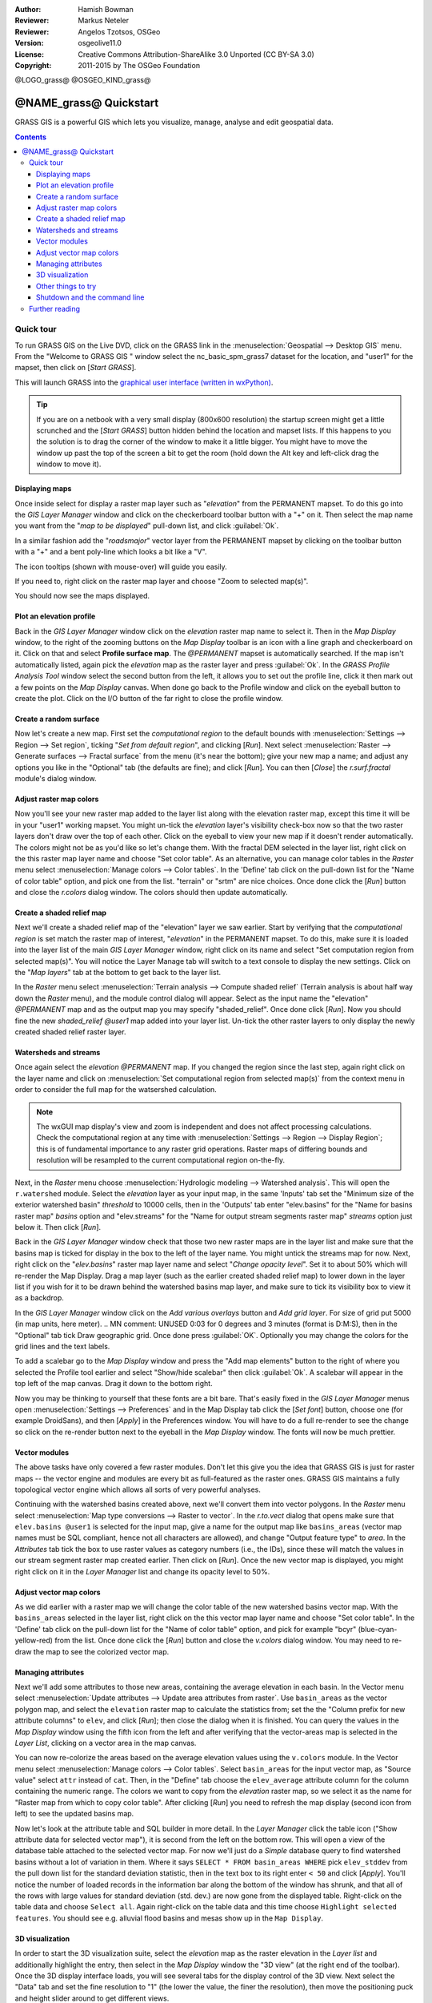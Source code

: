 :Author: Hamish Bowman
:Reviewer: Markus Neteler
:Reviewer: Angelos Tzotsos, OSGeo
:Version: osgeolive11.0
:License: Creative Commons Attribution-ShareAlike 3.0 Unported (CC BY-SA 3.0)
:Copyright: 2011-2015 by The OSGeo Foundation

@LOGO_grass@
@OSGEO_KIND_grass@


********************************************************************************
@NAME_grass@ Quickstart
********************************************************************************

GRASS GIS is a powerful GIS which lets you visualize, manage, analyse and edit
geospatial data.

.. contents:: Contents


Quick tour
================================================================================

.. author's note: Update in osgeolive8.5: light NC dataset is included, tutorial
 rewritten

To run GRASS GIS on the Live DVD, click on the GRASS link in
the :menuselection:`Geospatial --> Desktop GIS` menu.
From the "Welcome to GRASS GIS " window select the nc_basic_spm_grass7 dataset
for the location, and "user1" for the mapset, then click on [*Start GRASS*].

.. image:: /images/projects/grass/grass-startup.png
  :scale: 50 %
  :alt: screenshot
  :align: right

This will launch GRASS into the `graphical user interface (written in wxPython) <../../grass/wxGUI.html>`_.

.. tip::  If you are on a netbook with a very small display (800x600 resolution)
 the startup screen might get a little scrunched and the [*Start GRASS*]
 button hidden behind the location and mapset lists. If this happens to
 you the solution is to drag the corner of the window to make it a little
 bigger. You might have to move the window up past the top of the screen
 a bit to get the room (hold down the Alt key and left-click drag the
 window to move it).

.. Regardless of the dataset you choose it is recommended that you always
 use a `user` mapset for your everyday work instead of the special PERMANENT
 mapset which contains the projection metadata and base cartography.


Displaying maps
~~~~~~~~~~~~~~~~~~~~~~~~~~~~~~~~~~~~~~~~~~~~~~~~~~~~~~~~~~~~~~~~~~~~~~~~~~~~~~~~

.. image:: /images/projects/grass/grass-layerman.png
  :scale: 50 %
  :alt: screenshot
  :align: left

Once inside select for display a raster map layer such as "`elevation`" from
the PERMANENT mapset. To do this go into the `GIS Layer Manager` window
and click on the checkerboard toolbar button with a "+" on it. Then
select the map name you want from the "*map to be displayed*" pull-down
list, and click :guilabel:`Ok`.

In a similar fashion add the "`roadsmajor`" vector layer from the PERMANENT
mapset by clicking on the toolbar button with a "+" and a bent poly-line which
looks a bit like a "V".

The icon tooltips (shown with mouse-over) will guide you easily.

If you need to, right click on the raster map layer and choose "Zoom to
selected map(s)".

You should now see the maps displayed.

Plot an elevation profile
~~~~~~~~~~~~~~~~~~~~~~~~~~~~~~~~~~~~~~~~~~~~~~~~~~~~~~~~~~~~~~~~~~~~~~~~~~~~~~~~

.. image:: /images/projects/grass/grass-profile.png
  :scale: 50 %
  :alt: screenshot
  :align: right

Back in the `GIS Layer Manager` window click on the `elevation` raster
map name to select it. Then in the `Map Display` window, to the right of the
zooming buttons on the `Map Display` toolbar is an icon with a line graph
and checkerboard on it. Click on that and select **Profile surface map**.
The `@PERMANENT` mapset is automatically searched.
If the map isn't automatically listed, again pick the `elevation` map
as the raster layer and press :guilabel:`Ok`. In the `GRASS Profile Analysis 
Tool` window select the second button from the left, it allows
you to set out the profile line, click it then mark out a few points on
the `Map Display` canvas. When done go back to the Profile window and click
on the eyeball button to create the plot. Click on the I/O button of the far
right to close the profile window.

Create a random surface
~~~~~~~~~~~~~~~~~~~~~~~~~~~~~~~~~~~~~~~~~~~~~~~~~~~~~~~~~~~~~~~~~~~~~~~~~~~~~~~~

.. HB comment: this quickstart is getting kinda long, maybe retire this section.

Now let's create a new map. First set the *computational region* to the default
bounds with :menuselection:`Settings --> Region --> Set region`, ticking
"*Set from default region*", and clicking [*Run*].
Next select :menuselection:`Raster --> Generate surfaces --> Fractal surface` from
the menu (it's near the bottom);
give your new map a name; and adjust any options you like in the "Optional"
tab (the defaults are fine); and click [*Run*]. You can then [*Close*] the
*r.surf.fractal* module's dialog window.

.. image:: /images/projects/grass/grass-fractal.png
  :scale: 50 %
  :alt: screenshot
  :align: right

Adjust raster map colors
~~~~~~~~~~~~~~~~~~~~~~~~~~~~~~~~~~~~~~~~~~~~~~~~~~~~~~~~~~~~~~~~~~~~~~~~~~~~~~~~

Now you'll see your new raster map added to the layer list along with
the elevation raster map, except this time it will be in your "user1"
working mapset. You might un-tick the `elevation` layer's visibility check-box
now so that the two raster layers don't draw over the top of each other. Click
on the eyeball to view your new map if it doesn't render automatically.
The colors might not be as you'd like so let's change them. With the
fractal DEM selected in the layer list, right click on the this raster map
layer name and choose "Set color table". As an alternative, you can manage
color tables in the `Raster` menu select :menuselection:`Manage colors --> Color tables`.
In the 'Define' tab click on the pull-down list for the "Name of color
table" option, and pick one from the list. "terrain" or "srtm" are nice
choices. Once done click the [*Run*] button and close the *r.colors* dialog
window. The colors should then update automatically.

Create a shaded relief map
~~~~~~~~~~~~~~~~~~~~~~~~~~~~~~~~~~~~~~~~~~~~~~~~~~~~~~~~~~~~~~~~~~~~~~~~~~~~~~~~

.. image:: /images/projects/grass/grass-shadedrelief.png
  :scale: 50 %
  :alt: screenshot
  :align: right

Next we'll create a shaded relief map of the "elevation" layer we saw
earlier. Start by verifying that the *computational region* is set match
the raster map of interest, "`elevation`" in the PERMANENT mapset. To
do this, make sure it is loaded into the layer list of the main `GIS Layer
Manager` window, right click on its name and select "Set computation region
from selected map(s)". You will notice the Layer Manage tab will switch to
a text console to display the new settings. Click on the "*Map layers*" tab
at the bottom to get back to the layer list.

In the `Raster` menu select :menuselection:`Terrain analysis --> Compute
shaded relief` (Terrain analysis is about half way down the `Raster` menu),
and the module control dialog will appear. Select as the input name the
"elevation" *@PERMANENT* map and as the output map you may specify "shaded_relief".
Once done click [*Run*]. Now you should fine the new `shaded_relief` *@user1*
map added into your layer list. Un-tick the other raster layers to only
display the newly created shaded relief raster layer.

Watersheds and streams
~~~~~~~~~~~~~~~~~~~~~~~~~~~~~~~~~~~~~~~~~~~~~~~~~~~~~~~~~~~~~~~~~~~~~~~~~~~~~~~~

Once again select the `elevation` *@PERMANENT* map. If you changed the
region since the last step, again right click on the layer name and click
on :menuselection:`Set computational region from selected map(s)` from the
context menu in order to consider the full map for the watsershed calculation.

.. note:: The wxGUI map display's view and zoom is independent and does not affect processing calculations. Check the computational region at any time with :menuselection:`Settings --> Region --> Display Region`; this is of fundamental importance to any raster grid operations. Raster maps of differing bounds and resolution will be resampled to the current computational region on-the-fly.

Next, in the `Raster` menu
choose :menuselection:`Hydrologic modeling --> Watershed analysis`. This
will open the ``r.watershed`` module. Select the `elevation` layer as your
input map, in the same 'Inputs' tab set the "Minimum size of the exterior
watershed basin" *threshold* to
10000 cells, then in the 'Outputs' tab enter "elev.basins" for the "Name for
basins raster map" *basins* option and "elev.streams" for the "Name for
output stream segments raster map" *streams* option just below it. Then click [*Run*].

Back in the `GIS Layer Manager` window check that those two new raster maps are 
in the layer list and make sure that the basins map is ticked for display in
the box to the left of the layer name. You might untick the streams map for now.
Next, right click on the "`elev.basins`" raster map layer name and
select "`Change opacity level`". Set it to about 50% which will re-render the
Map Display. Drag a map layer (such as the earlier created shaded relief map)
to lower down in the layer list if you wish for it to be drawn behind the
watershed basins map layer, and make sure to tick its visibility box to
view it as a backdrop.

.. image:: /images/projects/grass/grass-watersheds.png
  :scale: 50 %
  :alt: screenshot
  :align: left

In the `GIS Layer Manager` window click on the `Add various overlays` button
and `Add grid layer`. For size of grid put 5000 (in map units, here meter).
.. MN comment: UNUSED  0:03 for 0 degrees and 3 minutes (format is D:M:S), then in the "Optional" tab tick Draw geographic grid.
Once done press :guilabel:`OK`. Optionally you may change the colors for
the grid lines and the text labels.

To add a scalebar go to the `Map Display` window and press the "Add
map elements" button to the right of where you selected the Profile tool
earlier and select "Show/hide scalebar" then click :guilabel:`Ok`.
A scalebar will appear in the top left of the map canvas.
Drag it down to the bottom right.

.. MN comment: UNUSED TOO MANY BASINS
  From the same toolbar menu select
  "Add legend" and in the instructions window click the `Set Options`
  button to set the raster map name to create the legend for. If you
  pick the `elev.basins` map you will want to set the *Thinning factor* to
  10 in the `Advanced` tab, and the *Placement* position to `5,95,2,5` in
  the `Optional` tab. After you are done click :guilabel:`Ok` and :guilabel:`Ok` again.
  Drag your new legend over to the right side of the map canvas.

Now you may be thinking to yourself that these fonts are a bit bare.
That's easily fixed in the `GIS Layer Manager` menus
open :menuselection:`Settings --> Preferences` and in the Map Display
tab click the [*Set font*] button, choose
one (for example DroidSans), and then [*Apply*] in the Preferences window. You will
have to do a full re-render to see the change so click on the re-render button
next to the eyeball in the `Map Display` window. The fonts will now be much prettier.

Vector modules
~~~~~~~~~~~~~~~~~~~~~~~~~~~~~~~~~~~~~~~~~~~~~~~~~~~~~~~~~~~~~~~~~~~~~~~~~~~~~~~~
 
The above tasks have only covered a few raster modules. Don't let this
give you the idea that GRASS GIS is just for raster maps -- the vector engine
and modules are every bit as full-featured as the raster ones. GRASS GIS
maintains a fully topological vector engine which allows all sorts
of very powerful analyses.

.. image:: /images/projects/grass/grass_screenshot.png
  :scale: 50 %
  :alt: screenshot
  :align: right

Continuing with the watershed basins created above, next we'll convert
them into vector polygons. In the `Raster` menu select :menuselection:`Map type conversions --> Raster to vector`.
In the `r.to.vect` dialog that opens make sure that ``elev.basins @user1`` is
selected for the input map, give a name for the output map like ``basins_areas``
(vector map names must be SQL compliant, hence not all characters are allowed),
and change "Output feature type" to `area`. In the `Attributes` tab tick
the box to use raster values as category numbers (i.e., the IDs),
since these will match the values in our stream segment raster map created
earlier. Then click on [*Run*]. Once the new vector map is displayed, you
might right click on it in the `Layer Manager` list and change its opacity
level to 50%.

Adjust vector map colors
~~~~~~~~~~~~~~~~~~~~~~~~~~~~~~~~~~~~~~~~~~~~~~~~~~~~~~~~~~~~~~~~~~~~~~~~~~~~~~~~

As we did earlier with a raster map we will change the color table of the
new watershed basins vector map. With the ``basins_areas`` selected in the
layer list, right click on the this vector map layer name and choose
"Set color table". In the 'Define' tab click on the pull-down list for the
"Name of color table" option, and pick for example "bcyr" (blue-cyan-yellow-red)
from the list. Once done click the [*Run*] button and close the *v.colors*
dialog window. You may need to re-draw the map to see the colorized vector
map.

.. image:: /images/projects/grass/grass-vector-basins.png
  :scale: 50 %
  :alt: screenshot
  :align: right

Managing attributes
~~~~~~~~~~~~~~~~~~~~~~~~~~~~~~~~~~~~~~~~~~~~~~~~~~~~~~~~~~~~~~~~~~~~~~~~~~~~~~~~

Next we'll add some attributes to those new areas, containing the average
elevation in each basin. In the Vector menu select :menuselection:`Update attributes --> Update area attributes from raster`.
Use ``basin_areas`` as the vector polygon map, and select the ``elevation``
raster map to calculate the statistics from; set the the "Column prefix for
new attribute columns" to ``elev``, and click [*Run*]; then close the dialog when
it is finished. You can query the values in the `Map Display` window using
the fifth icon from the left and after verifying that the vector-areas map
is selected in the `Layer List`, clicking on a vector area in the map canvas.

You can now re-colorize the areas based on the average elevation values using the
``v.colors`` module. In the Vector menu select :menuselection:`Manage colors --> Color tables`.
Select ``basin_areas`` for the input vector map, as "Source value" select
``attr`` instead of ``cat``. Then, in the "Define" tab choose the ``elev_average``
attribute column for the column containing the numeric range. The colors we
want to copy from the `elevation` raster map, so we select it as the name for
"Raster map from which to copy color table". After clicking [*Run*] you
need to refresh the map display (second icon from left) to see the updated
basins map.

Now let's look at the attribute table and SQL builder in more detail. In the
`Layer Manager` click the table icon ("Show attribute data for selected vector
map"), it is second from the left on the bottom row. This will open a view
of the database table attached to the selected vector map. For now we'll just
do a *Simple* database query to find watershed basins without a lot of variation
in them. Where it says ``SELECT * FROM basin_areas WHERE`` pick ``elev_stddev``
from the pull down list for the standard deviation statistic, then in the
text box to its right enter ``< 50`` and click [*Apply*]. You'll notice the
number of loaded records in the information bar along the bottom of the window
has shrunk, and that all of the rows with large values for standard deviation
(std. dev.) are now gone from the displayed table. Right-click on the table data
and choose ``Select all``. Again right-click on the table data and this time
choose ``Highlight selected features``. You should see e.g. alluvial flood basins
and mesas show up in the ``Map Display``.

3D visualization
~~~~~~~~~~~~~~~~~~~~~~~~~~~~~~~~~~~~~~~~~~~~~~~~~~~~~~~~~~~~~~~~~~~~~~~~~~~~~~~~

.. image:: /images/projects/grass/grass-nviz.png
  :scale: 50 %
  :alt: screenshot
  :align: right

In order to start the 3D visualization suite, select the `elevation` map
as the raster elevation in the `Layer list` and additionally highlight the
entry, then select in the `Map Display` window the "3D view" (at the right
end of the toolbar). Once the 3D display interface loads, you will see
several tabs for the display control of the 3D view.
Next select the "Data" tab and set the fine resolution to "1" (the lower
the value, the finer the resolution), then move the positioning puck and
height slider around to get different views.

To drape maps, satellite or aerial imagery over the top of the DEM, in the
"Data" tab select as name for the **Surface Attributes** map the overlay
image "`landuse`" in the PERMANENT mapset is a good choice. The new view
is rendered immediately.
Since the area is relatively flat, you can go back to the "View" tab and
increase the Z exaggeration ("z-Exag").

For easy navigation in the 3D view, switch on the "Rotate 3D scene" in
the map display toolbar, then use the mouse to move the view around.

Other things to try
~~~~~~~~~~~~~~~~~~~~~~~~~~~~~~~~~~~~~~~~~~~~~~~~~~~~~~~~~~~~~~~~~~~~~~~~~~~~~~~~

While not covered here, you may like to experiment with the
Cartographic Composer and object-oriented Graphical Modelling Tool (offers
export to Python); you'll find icons to launch them on the lower row of
icons in the `Layer Manager` window. Further details can be found in
the `wxGUI <https://grass.osgeo.org/grass74/manuals/wxGUI.html>`_ help pages.

The wxGUI is written in Python, and if you're a fan of Python programming
there are a number of great tools and an API available to you. In the bottom
of the `Layer Manager` window click on the `Python shell` tab and
type ``help(grass.core)`` to see a listing of the many functions available
in the core GIS python library. Besides the core GIS functions there is
also `array` (NumPy), `db` (database), `raster`, and `vector` libraries
available. For advanced use `Pythons Ctypes` is supported allowing the
Python programmer direct access to GRASS GIS' extensive C libraries.
See the manual pages for an extensive description of the programming options.

Shutdown and the command line
~~~~~~~~~~~~~~~~~~~~~~~~~~~~~~~~~~~~~~~~~~~~~~~~~~~~~~~~~~~~~~~~~~~~~~~~~~~~~~~~

When finished, exit the GRASS GUI with :menuselection:`File --> Exit GUI`.
Before you close the GRASS terminal session as well, try a GRASS
module by typing "``g.manual --help``" which will give you a list
of module options. The GRASS command line is where the true power of
the GIS comes into its own. GRASS is designed to allow all commands
to be tied together in scripts for large bulk processing jobs. Popular
scripting languages are Bourne Shell and Python, and many neat tricks
to help make scripting easier are included for both. With these tools
you can make a new GRASS module with only about 5 minutes of coding,
complete with powerful parser, GUI, and help page template.

"``g.manual -i``" will launch a web browser with the module help pages.
When you are done close the browser and type "exit" at the GRASS terminal
prompt to leave the GIS environment.

Further reading
================================================================================
* Visit the GRASS GIS website at `http://grass.osgeo.org <http://grass.osgeo.org>`_
* Visit the GRASS GIS Wiki help site at `http://grasswiki.osgeo.org/wiki/ <http://grasswiki.osgeo.org/wiki/>`_
* More tutorials and overviews can be found `here <http://grasswiki.osgeo.org/wiki/GRASS_Help#Getting_Started>`_.
* A `synopsis of the GRASS GIS modules <https://grass.osgeo.org/grass74/manuals/full_index.html>`_
* If the 400 GIS modules which come with GRASS aren't enough for you have a look at the many contributed
  add-ons at `http://grass.osgeo.org/grass74/manuals/addons/ <http://grass.osgeo.org/grass74/manuals/addons/>`_
